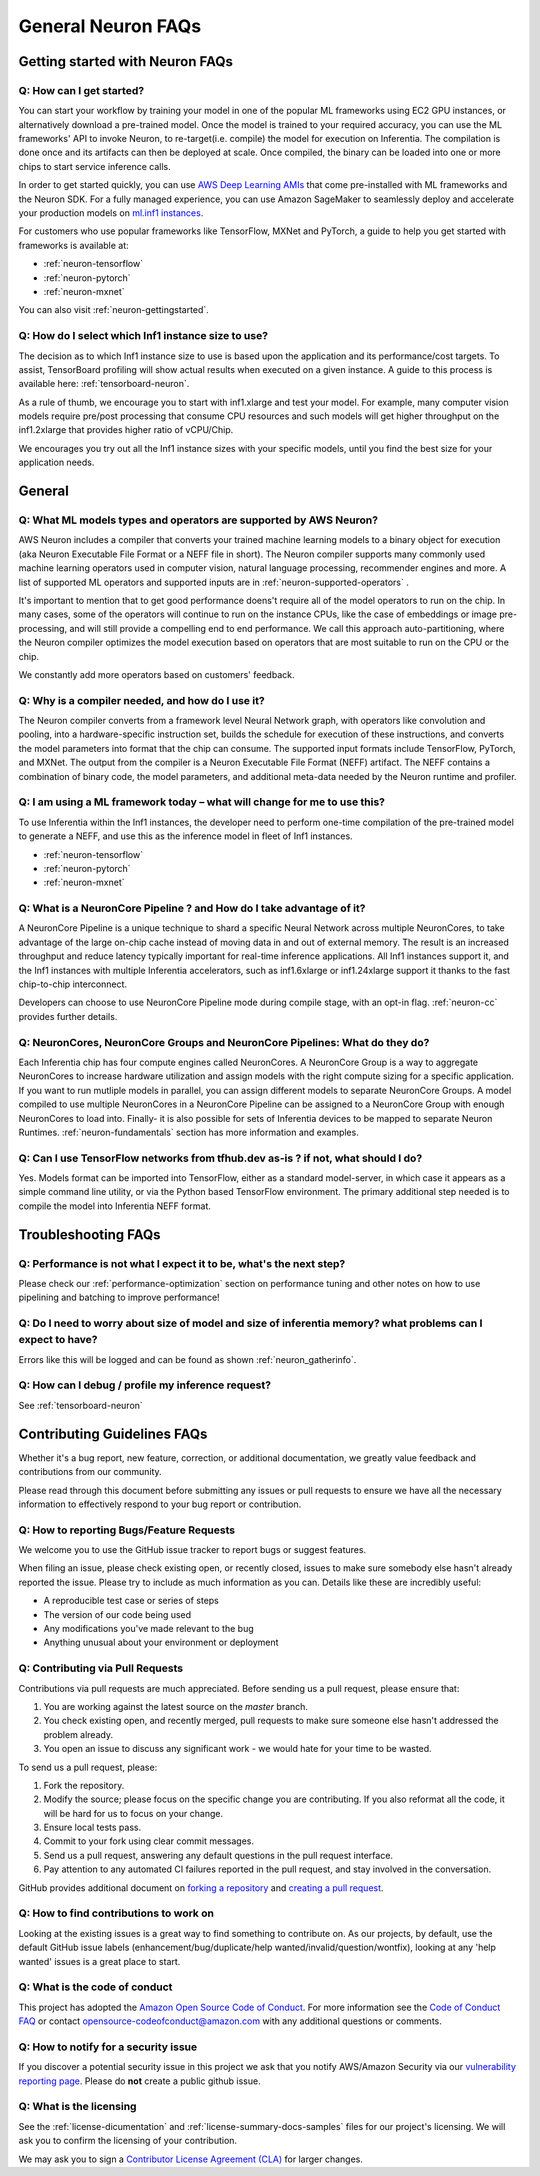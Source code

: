 General Neuron FAQs
===================

Getting started with Neuron FAQs
--------------------------------

Q: How can I get started?
~~~~~~~~~~~~~~~~~~~~~~~~~

You can start your workflow by training your model in one of the popular
ML frameworks using EC2 GPU instances, or alternatively download a pre-trained model. 
Once the model is trained to your required accuracy, you can use the ML frameworks' API to invoke
Neuron, to re-target(i.e. compile) the model for execution on Inferentia. The compilation is done once and its artifacts can then be deployed at scale. Once compiled, the binary can be loaded into one or more chips to start service inference calls. 

In order to get started quickly, you can use `AWS Deep Learning
AMIs <https://aws.amazon.com/machine-learning/amis/>`__ that come
pre-installed with ML frameworks and the Neuron SDK. For a fully managed
experience, you can use Amazon SageMaker to seamlessly deploy and accelerate your production models on `ml.inf1 instances <https://github.com/aws/amazon-sagemaker-examples/blob/master/sagemaker_neo_compilation_jobs/deploy_tensorflow_model_on_Inf1_instance/tensorflow_distributed_mnist_neo_inf1.ipynb>`__.

For customers who use popular frameworks like TensorFlow, MXNet and
PyTorch, a guide to help you get started with frameworks is available
at:

-  :ref:`neuron-tensorflow`
-  :ref:`neuron-pytorch`
-  :ref:`neuron-mxnet`

You can also visit :ref:`neuron-gettingstarted`.

Q: How do I select which Inf1 instance size to use?
~~~~~~~~~~~~~~~~~~~~~~~~~~~~~~~~~~~~~~~~~~~~~~~~~~~

The decision as to which Inf1 instance size to use is based upon the
application and its performance/cost targets. To assist, TensorBoard profiling
will show actual results when executed on a given instance. A guide to
this process is available here: :ref:`tensorboard-neuron`.

As a rule of thumb, we encourage you to start with inf1.xlarge and test your model. For example, many computer vision models require pre/post processing that consume CPU resources and such models will get higher throughput on the inf1.2xlarge that provides higher ratio of vCPU/Chip. 

We encourages you try out all the Inf1 instance
sizes with your specific models, until you find the best size for your application needs.

General
-------

Q: What ML models types and operators are supported by AWS Neuron?
~~~~~~~~~~~~~~~~~~~~~~~~~~~~~~~~~~~~~~~~~~~~~~~~~~~~~~~~~~~~~~~~~~

AWS Neuron includes a compiler that converts your trained machine
learning models to a binary object for execution (aka Neuron Executable File Format or a NEFF file in short). The Neuron
compiler supports many commonly used machine learning operators used in computer vision, natural language processing, recommender engines and more. A list of supported ML operators and supported inputs are in :ref:`neuron-supported-operators` .

It's important to mention that to get good performance doens't require all of the model operators to run on the chip. In many cases, some of the operators will continue to run on the instance CPUs, like the case of embeddings or image pre-processing, and will still provide a compelling end to end performance. We call this approach auto-partitioning, where the Neuron compiler optimizes the model execution based on operators that are most suitable to run on the CPU or the chip.

We constantly add more operators based on customers' feedback.

Q: Why is a compiler needed, and how do I use it?
~~~~~~~~~~~~~~~~~~~~~~~~~~~~~~~~~~~~~~~~~~~~~~~~~

The Neuron compiler converts from a framework level Neural Network
graph, with operators like convolution and pooling, into a
hardware-specific instruction set, builds the schedule for
execution of these instructions, and converts the model parameters into
format that the chip can consume. The supported input formats include
TensorFlow, PyTorch, and MXNet. The output from the
compiler is a Neuron Executable File Format (NEFF) artifact. The NEFF
contains a combination of binary code, the model parameters, and
additional meta-data needed by the Neuron runtime and profiler.

Q: I am using a ML framework today – what will change for me to use this?
~~~~~~~~~~~~~~~~~~~~~~~~~~~~~~~~~~~~~~~~~~~~~~~~~~~~~~~~~~~~~~~~~~~~~~~~~

To use Inferentia within the Inf1 instances, the developer need to perform one-time compilation
of the pre-trained model to generate a NEFF, and use this as the inference
model in fleet of Inf1 instances.

-  :ref:`neuron-tensorflow`
-  :ref:`neuron-pytorch`
-  :ref:`neuron-mxnet`

Q: What is a NeuronCore Pipeline ? and How do I take advantage of it?
~~~~~~~~~~~~~~~~~~~~~~~~~~~~~~~~~~~~~~~~~~~~~~~~~~~~~~~~~~~~~~~~~~~~~

A NeuronCore Pipeline is a unique technique to shard a specific Neural
Network across multiple NeuronCores, to take advantage of the large
on-chip cache instead of moving data in and out of external memory. The result is an increased throughput and reduce latency
typically important for real-time inference applications. All Inf1 instances support it, and the Inf1
instances with multiple Inferentia accelerators, such as inf1.6xlarge or
inf1.24xlarge support it thanks to the fast chip-to-chip interconnect.

Developers can choose to use NeuronCore Pipeline mode during compile
stage, with an opt-in flag. :ref:`neuron-cc` provides further details.

Q: NeuronCores, NeuronCore Groups and NeuronCore Pipelines: What do they do?
~~~~~~~~~~~~~~~~~~~~~~~~~~~~~~~~~~~~~~~~~~~~~~~~~~~~~~~~~~~~~~~~~~~~~~~~~~~~

Each Inferentia chip has four compute engines called NeuronCores. A
NeuronCore Group is a way to aggregate NeuronCores to increase hardware
utilization and assign models with the right compute sizing for a
specific application. If you want to run mutliple models in parallel,
you can assign different models to separate NeuronCore Groups. A model
compiled to use multiple NeuronCores in a NeuronCore Pipeline can be
assigned to a NeuronCore Group with enough NeuronCores to load into.
Finally- it is also possible for sets of Inferentia devices to be mapped
to separate Neuron Runtimes. :ref:`neuron-fundamentals` section has more
information and examples.

Q: Can I use TensorFlow networks from tfhub.dev as-is ? if not, what should I do?
~~~~~~~~~~~~~~~~~~~~~~~~~~~~~~~~~~~~~~~~~~~~~~~~~~~~~~~~~~~~~~~~~~~~~~~~~~~~~~~~~

Yes. Models format can be imported into TensorFlow, either as a standard
model-server, in which case it appears as a simple command line utility,
or via the Python based TensorFlow environment. The primary additional
step needed is to compile the model into Inferentia NEFF format.

Troubleshooting FAQs
--------------------

Q: Performance is not what I expect it to be, what's the next step?
~~~~~~~~~~~~~~~~~~~~~~~~~~~~~~~~~~~~~~~~~~~~~~~~~~~~~~~~~~~~~~~~~~~

Please check our :ref:`performance-optimization` section on performance
tuning and other notes on how to use pipelining and batching to improve
performance!

Q: Do I need to worry about size of model and size of inferentia memory? what problems can I expect to have?
~~~~~~~~~~~~~~~~~~~~~~~~~~~~~~~~~~~~~~~~~~~~~~~~~~~~~~~~~~~~~~~~~~~~~~~~~~~~~~~~~~~~~~~~~~~~~~~~~~~~~~~~~~~~

Errors like this will be logged and can be found as shown
:ref:`neuron_gatherinfo`.

Q: How can I debug / profile my inference request?
~~~~~~~~~~~~~~~~~~~~~~~~~~~~~~~~~~~~~~~~~~~~~~~~~~

See :ref:`tensorboard-neuron`

Contributing Guidelines FAQs
----------------------------

Whether it's
a bug report, new feature, correction, or additional documentation, we
greatly value feedback and contributions from our community.

Please read through this document before submitting any issues or pull
requests to ensure we have all the necessary information to effectively
respond to your bug report or contribution.

Q: How to reporting Bugs/Feature Requests
~~~~~~~~~~~~~~~~~~~~~~~~~~~~~~~~~~~~~~~~~

We welcome you to use the GitHub issue tracker to report bugs or suggest
features.

When filing an issue, please check existing open, or recently closed,
issues to make sure somebody else hasn't already reported the issue.
Please try to include as much information as you can. Details like these
are incredibly useful:

-  A reproducible test case or series of steps
-  The version of our code being used
-  Any modifications you've made relevant to the bug
-  Anything unusual about your environment or deployment

Q: Contributing via Pull Requests
~~~~~~~~~~~~~~~~~~~~~~~~~~~~~~~~~

Contributions via pull requests are much appreciated. Before sending us
a pull request, please ensure that:

1. You are working against the latest source on the *master* branch.
2. You check existing open, and recently merged, pull requests to make
   sure someone else hasn't addressed the problem already.
3. You open an issue to discuss any significant work - we would hate for
   your time to be wasted.

To send us a pull request, please:

1. Fork the repository.
2. Modify the source; please focus on the specific change you are
   contributing. If you also reformat all the code, it will be hard for
   us to focus on your change.
3. Ensure local tests pass.
4. Commit to your fork using clear commit messages.
5. Send us a pull request, answering any default questions in the pull
   request interface.
6. Pay attention to any automated CI failures reported in the pull
   request, and stay involved in the conversation.

GitHub provides additional document on `forking a
repository <https://help.github.com/articles/fork-a-repo/>`__ and
`creating a pull
request <https://help.github.com/articles/creating-a-pull-request/>`__.

Q: How to find contributions to work on
~~~~~~~~~~~~~~~~~~~~~~~~~~~~~~~~~~~~~~~

Looking at the existing issues is a great way to find something to
contribute on. As our projects, by default, use the default GitHub issue
labels (enhancement/bug/duplicate/help wanted/invalid/question/wontfix),
looking at any 'help wanted' issues is a great place to start.

Q: What is the code of conduct
~~~~~~~~~~~~~~~~~~~~~~~~~~~~~~

This project has adopted the `Amazon Open Source Code of
Conduct <https://aws.github.io/code-of-conduct>`__. For more information
see the `Code of Conduct
FAQ <https://aws.github.io/code-of-conduct-faq>`__ or contact
opensource-codeofconduct@amazon.com with any additional questions or
comments.

Q: How to notify for a security issue
~~~~~~~~~~~~~~~~~~~~~~~~~~~~~~~~~~~~~

If you discover a potential security issue in this project we ask that
you notify AWS/Amazon Security via our `vulnerability reporting
page <http://aws.amazon.com/security/vulnerability-reporting/>`__.
Please do **not** create a public github issue.

Q: What is the licensing
~~~~~~~~~~~~~~~~~~~~~~~~

See the :ref:`license-dicumentation` and :ref:`license-summary-docs-samples` files
for our project's licensing. We will ask you to confirm the licensing of
your contribution.

We may ask you to sign a `Contributor License Agreement
(CLA) <http://en.wikipedia.org/wiki/Contributor_License_Agreement>`__
for larger changes.
